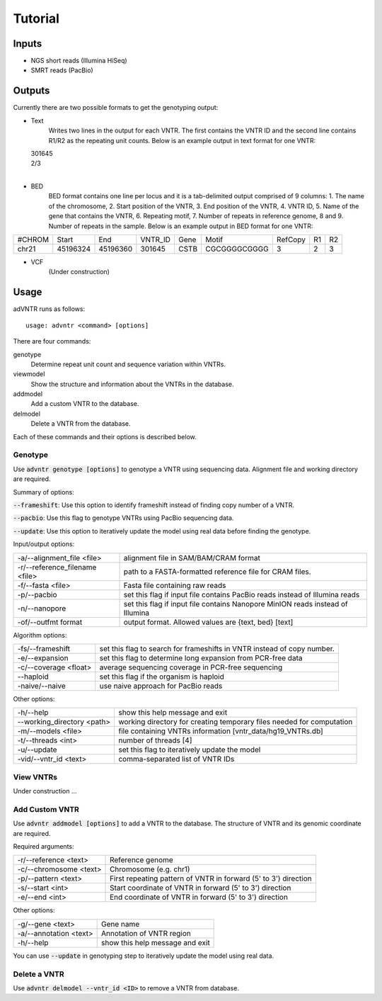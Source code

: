 Tutorial
========

Inputs
------
- NGS short reads (Illumina HiSeq)
- SMRT reads (PacBio)

Outputs
-------
Currently there are two possible formats to get the genotyping output:

- Text
    Writes two lines in the output for each VNTR. The first contains the VNTR ID and the second line contains R1/R2
    as the repeating unit counts.
    Below is an example output in text format for one VNTR:

  | 301645
  | 2/3
  |

- BED
    BED format contains one line per locus and it is a tab-delimited output comprised of 9 columns: 1. The name of the
    chromosome, 2. Start position of the VNTR, 3. End position of the VNTR, 4. VNTR ID, 5. Name of the gene that
    contains the VNTR, 6. Repeating motif, 7. Number of repeats in reference genome, 8 and 9. Number of repeats in the
    sample.
    Below is an example output in BED format for one VNTR:

+--------+---------+---------+---------+------+-------------+---------+---+---+
| #CHROM | Start   | End     | VNTR_ID | Gene | Motif       | RefCopy | R1| R2|
+--------+---------+---------+---------+------+-------------+---------+---+---+
| chr21  |45196324 |45196360 | 301645  | CSTB |CGCGGGGCGGGG | 3       |2  | 3 |
+--------+---------+---------+---------+------+-------------+---------+---+---+


- VCF
    (Under construction)

Usage
-----
adVNTR runs as follows:
::

    usage: advntr <command> [options]

There are four commands:

genotype
  Determine repeat unit count and sequence variation within VNTRs.

viewmodel
  Show the structure and information about the VNTRs in the database.

addmodel
  Add a custom VNTR to the database.

delmodel
  Delete a VNTR from the database.

Each of these commands and their options is described below.

Genotype
^^^^^^^^
Use :code:`advntr genotype [options]` to genotype a VNTR using sequencing data.
Alignment file and working directory are required.

Summary of options:

:code:`--frameshift`: Use this option to identify frameshift instead of finding copy number of a VNTR.

:code:`--pacbio`: Use this flag to genotype VNTRs using PacBio sequencing data.

:code:`--update`: Use this option to iteratively update the model using real data before finding the genotype.

Input/output options:

+-------------------------------+--------------------------------------------------------------------------------+
| -a/--alignment_file <file>    | alignment file in SAM/BAM/CRAM format                                          |
+-------------------------------+--------------------------------------------------------------------------------+
| -r/--reference_filename <file>| path to a FASTA-formatted reference file for CRAM files.                       |
+-------------------------------+--------------------------------------------------------------------------------+
| -f/--fasta <file>             | Fasta file containing raw reads                                                |
+-------------------------------+--------------------------------------------------------------------------------+
| -p/--pacbio                   | set this flag if input file contains PacBio reads instead of Illumina reads    |
+-------------------------------+--------------------------------------------------------------------------------+
| -n/--nanopore                 | set this flag if input file contains Nanopore MinION reads instead of Illumina |
+-------------------------------+--------------------------------------------------------------------------------+
| -of/--outfmt format           | output format. Allowed values are {text, bed} [text]                           |
+-------------------------------+--------------------------------------------------------------------------------+

Algorithm options:

+---------------------------+--------------------------------------------------------------------------------+
| -fs/--frameshift          | set this flag to search for frameshifts in VNTR instead of copy number.        |
+---------------------------+--------------------------------------------------------------------------------+
| -e/--expansion            | set this flag to determine long expansion from PCR-free data                   |
+---------------------------+--------------------------------------------------------------------------------+
| -c/--coverage <float>     | average sequencing coverage in PCR-free sequencing                             |
+---------------------------+--------------------------------------------------------------------------------+
| --haploid                 | set this flag if the organism is haploid                                       |
+---------------------------+--------------------------------------------------------------------------------+
| -naive/--naive            | use naive approach for PacBio reads                                            |
+---------------------------+--------------------------------------------------------------------------------+

Other options:

+---------------------------+--------------------------------------------------------------------------------+
| -h/--help                 | show this help message and exit                                                |
+---------------------------+--------------------------------------------------------------------------------+
| --working_directory <path>| working directory for creating temporary files needed for computation          |
+---------------------------+--------------------------------------------------------------------------------+
| -m/--models <file>        | file containing VNTRs information [vntr_data/hg19_VNTRs.db]                    |
+---------------------------+--------------------------------------------------------------------------------+
| -t/--threads <int>        | number of threads [4]                                                          |
+---------------------------+--------------------------------------------------------------------------------+
| -u/--update               | set this flag to iteratively update the model                                  |
+---------------------------+--------------------------------------------------------------------------------+
| -vid/--vntr_id <text>     | comma-separated list of VNTR IDs                                               |
+---------------------------+--------------------------------------------------------------------------------+


View VNTRs
^^^^^^^^^^
Under construction ...

.. _add-custom-vntr-label:

Add Custom VNTR
^^^^^^^^^^^^^^^
Use :code:`advntr addmodel [options]` to add a VNTR to the database.
The structure of VNTR and its genomic coordinate are required.

Required arguments:

+-----------------------+----------------------------------------------------------------+
| -r/--reference <text> | Reference genome                                               |
+-----------------------+----------------------------------------------------------------+
| -c/--chromosome <text>| Chromosome (e.g. chr1)                                         |
+-----------------------+----------------------------------------------------------------+
| -p/--pattern <text>   | First repeating pattern of VNTR in forward (5' to 3') direction|
+-----------------------+----------------------------------------------------------------+
| -s/--start <int>      | Start coordinate of VNTR in forward (5' to 3') direction       |
+-----------------------+----------------------------------------------------------------+
| -e/--end <int>        |  End coordinate of VNTR in forward (5' to 3') direction        |
+-----------------------+----------------------------------------------------------------+

Other options:

+-------------------------+--------------------------------+
| -g/--gene <text>        |Gene name                       |
+-------------------------+--------------------------------+
| -a/--annotation <text>  |Annotation of VNTR region       |
+-------------------------+--------------------------------+
| -h/--help               |show this help message and exit |
+-------------------------+--------------------------------+

You can use :code:`--update` in genotyping step to iteratively update the model using real data.


Delete a VNTR
^^^^^^^^^^^^^
Use :code:`advntr delmodel --vntr_id <ID>` to remove a VNTR from database.
